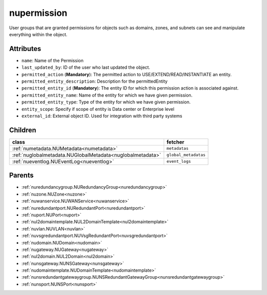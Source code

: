 .. _nupermission:

nupermission
===========================================

.. class:: nupermission.NUPermission(bambou.nurest_object.NUMetaRESTObject,):

User groups that are granted permissions for objects such as domains, zones, and subnets can see and manipulate everything within the object.


Attributes
----------


- ``name``: Name of the  Permission

- ``last_updated_by``: ID of the user who last updated the object.

- ``permitted_action`` (**Mandatory**): The permitted  action to USE/EXTEND/READ/INSTANTIATE  an entity.

- ``permitted_entity_description``: Description for the permittedEntity

- ``permitted_entity_id`` (**Mandatory**): The  entity ID for which this permission action is associated against.

- ``permitted_entity_name``: Name of the entity for which we have given permission.

- ``permitted_entity_type``: Type of the entity for which we have given permission.

- ``entity_scope``: Specify if scope of entity is Data center or Enterprise level

- ``external_id``: External object ID. Used for integration with third party systems




Children
--------

================================================================================================================================================               ==========================================================================================
**class**                                                                                                                                                      **fetcher**

:ref:`numetadata.NUMetadata<numetadata>`                                                                                                                         ``metadatas`` 
:ref:`nuglobalmetadata.NUGlobalMetadata<nuglobalmetadata>`                                                                                                       ``global_metadatas`` 
:ref:`nueventlog.NUEventLog<nueventlog>`                                                                                                                         ``event_logs`` 
================================================================================================================================================               ==========================================================================================



Parents
--------


- :ref:`nuredundancygroup.NURedundancyGroup<nuredundancygroup>`

- :ref:`nuzone.NUZone<nuzone>`

- :ref:`nuwanservice.NUWANService<nuwanservice>`

- :ref:`nuredundantport.NURedundantPort<nuredundantport>`

- :ref:`nuport.NUPort<nuport>`

- :ref:`nul2domaintemplate.NUL2DomainTemplate<nul2domaintemplate>`

- :ref:`nuvlan.NUVLAN<nuvlan>`

- :ref:`nuvsgredundantport.NUVsgRedundantPort<nuvsgredundantport>`

- :ref:`nudomain.NUDomain<nudomain>`

- :ref:`nugateway.NUGateway<nugateway>`

- :ref:`nul2domain.NUL2Domain<nul2domain>`

- :ref:`nunsgateway.NUNSGateway<nunsgateway>`

- :ref:`nudomaintemplate.NUDomainTemplate<nudomaintemplate>`

- :ref:`nunsredundantgatewaygroup.NUNSRedundantGatewayGroup<nunsredundantgatewaygroup>`

- :ref:`nunsport.NUNSPort<nunsport>`

